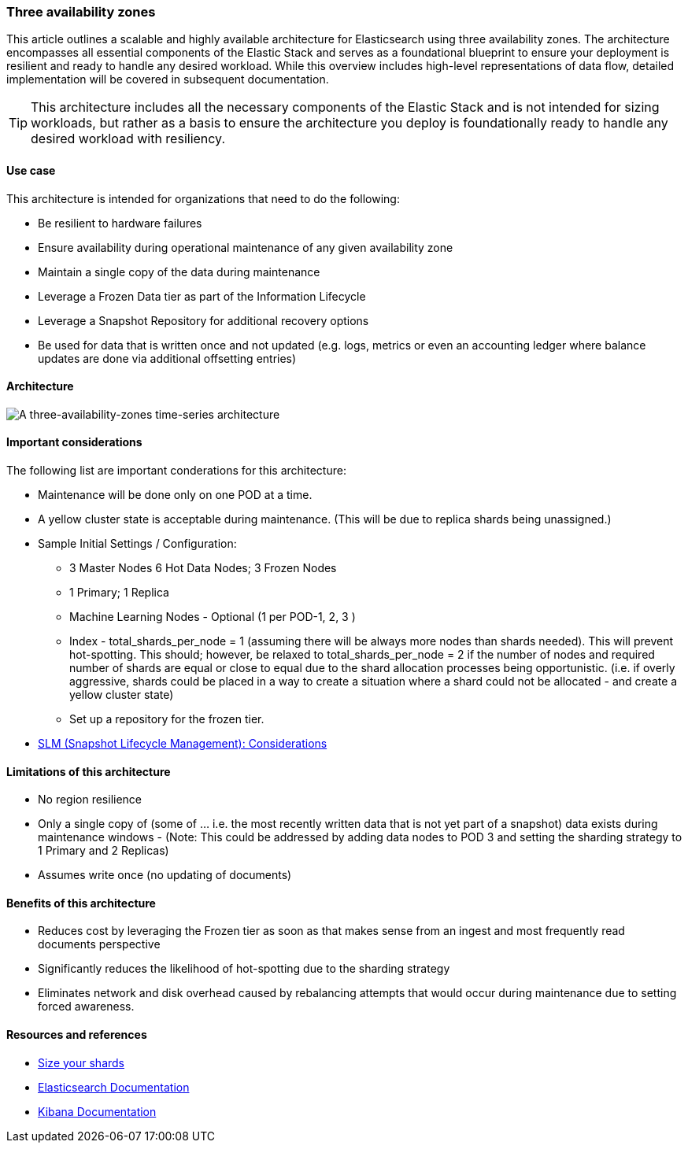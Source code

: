[[three-availability-zones]]
=== Three availability zones

This article outlines a scalable and highly available architecture for Elasticsearch using three availability zones. The architecture encompasses all essential components of the Elastic Stack and serves as a foundational blueprint to ensure your deployment is resilient and ready to handle any desired workload. While this overview includes high-level representations of data flow, detailed implementation will be covered in subsequent documentation.

TIP: This architecture includes all the necessary components of the Elastic Stack and is not intended for sizing workloads, but rather as a basis to ensure the architecture you deploy is foundationally ready to handle any desired workload with resiliency. 

[discrete]
[[three-availability-zones-use-case]]
==== Use case

This architecture is intended for organizations that need to do the following: 

* Be resilient to hardware failures
* Ensure availability during operational maintenance of any given availability zone 
* Maintain a single copy of the data during maintenance
* Leverage a Frozen Data tier as part of the Information Lifecycle
* Leverage a Snapshot Repository for additional recovery options 
* Be used for data that is written once and not updated (e.g. logs, metrics or even an accounting ledger where balance updates are done via additional offsetting entries)

[discrete]
[[three-availability-zones-architecture]]
==== Architecture

image::images/three-availability-zone.png["A three-availability-zones time-series architecture"]

[discrete]
[[three-availability-zones-considerations]]
==== Important considerations

The following list are important conderations for this architecture:

* Maintenance will be done only on one POD at a time.
* A yellow cluster state is acceptable during maintenance.  (This will be due to replica shards being unassigned.)
* Sample Initial Settings / Configuration:
** 3 Master Nodes  6 Hot Data Nodes; 3 Frozen Nodes
** 1 Primary; 1 Replica
** Machine Learning Nodes - Optional (1 per POD-1, 2, 3 )
** Index - total_shards_per_node = 1 (assuming there will be always more nodes than shards needed).  This will prevent hot-spotting.  This should; however,  be relaxed to total_shards_per_node = 2 if the number of nodes and required number of shards are equal or close to equal due to the shard allocation processes being opportunistic. (i.e. if overly aggressive, shards could be placed in a way to create a situation where a shard could not be allocated - and create a yellow cluster state)
** Set up a repository for the frozen tier.

* https://www.elastic.co/guide/en/elasticsearch/reference/8.16/snapshots-take-snapshot.html#automate-snapshots-slm[SLM (Snapshot Lifecycle Management): Considerations]

[discrete]
[[three-zone-limitations]]
==== Limitations of this architecture

** No region resilience
** Only a single copy of (some of … i.e. the most recently written data that is not yet part of a snapshot) data exists during maintenance windows - (Note:  This could be addressed by adding data nodes to POD 3 and setting the sharding strategy to 1 Primary and 2 Replicas)
** Assumes write once (no updating of documents)


[discrete]
[[three-zone-benefits]]
==== Benefits of this architecture

** Reduces cost by leveraging the Frozen tier as soon as that makes sense from an ingest and most frequently read documents perspective
** Significantly reduces the likelihood of hot-spotting due to the sharding strategy
** Eliminates network and disk overhead caused by rebalancing attempts that would occur during maintenance due to setting forced awareness.

[discrete]
[[three-availability-zones-resources]]
==== Resources and references

* <<shard-size-best-practices,Size your shards>>
* https://www.elastic.co/guide/en/elasticsearch/reference/current/index.html[Elasticsearch Documentation]
* https://www.elastic.co/guide/en/kibana/current/index.html[Kibana Documentation]

